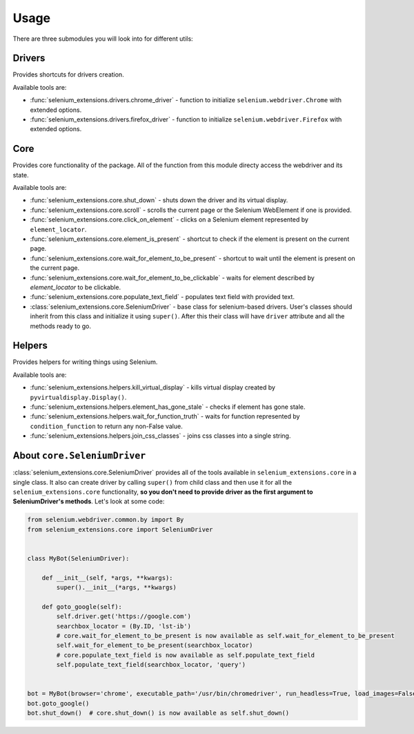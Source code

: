 =====
Usage
=====

There are three submodules you will look into for different utils:

Drivers
-------

Provides shortcuts for drivers creation.

Available tools are:

- :func:`selenium_extensions.drivers.chrome_driver` - function to initialize ``selenium.webdriver.Chrome`` with extended options.
- :func:`selenium_extensions.drivers.firefox_driver` - function to initialize ``selenium.webdriver.Firefox`` with extended options.

Core
----

Provides core functionality of the package. All of the function from this module directy access the webdriver and its state.

Available tools are:

- :func:`selenium_extensions.core.shut_down` - shuts down the driver and its virtual display.
- :func:`selenium_extensions.core.scroll` - scrolls the current page or the Selenium WebElement if one is provided.
- :func:`selenium_extensions.core.click_on_element` - clicks on a Selenium element represented by ``element_locator``.
- :func:`selenium_extensions.core.element_is_present` - shortcut to check if the element is present on the current page.
- :func:`selenium_extensions.core.wait_for_element_to_be_present` - shortcut to wait until the element is present on the current page.
- :func:`selenium_extensions.core.wait_for_element_to_be_clickable` - waits for element described by `element_locator` to be clickable.
- :func:`selenium_extensions.core.populate_text_field` - populates text field with provided text.
- :class:`selenium_extensions.core.SeleniumDriver` - base class for selenium-based drivers. User's classes should inherit from this class and initialize it using ``super()``. After this their class will have ``driver`` attribute and all the methods ready to go.


Helpers
-------

Provides helpers for writing things using Selenium.

Available tools are:

- :func:`selenium_extensions.helpers.kill_virtual_display` - kills virtual display created by ``pyvirtualdisplay.Display()``.
- :func:`selenium_extensions.helpers.element_has_gone_stale` - checks if element has gone stale.
- :func:`selenium_extensions.helpers.wait_for_function_truth` - waits for function represented by ``condition_function`` to return any non-False value.
- :func:`selenium_extensions.helpers.join_css_classes` - joins css classes into a single string.

About ``core.SeleniumDriver``
-----------------------------

:class:`selenium_extensions.core.SeleniumDriver` provides all of the tools available in ``selenium_extensions.core`` in a single class. It also can create driver by calling ``super()`` from child class and then use it for all the ``selenium_extensions.core`` functionality, **so you don't need to provide driver as the first argument to SeleniumDriver's methods**. Let's look at some code:


.. code-block:: python

    from selenium.webdriver.common.by import By
    from selenium_extensions.core import SeleniumDriver


    class MyBot(SeleniumDriver):

        def __init__(self, *args, **kwargs):
            super().__init__(*args, **kwargs)

        def goto_google(self):
            self.driver.get('https://google.com')
            searchbox_locator = (By.ID, 'lst-ib')
            # core.wait_for_element_to_be_present is now available as self.wait_for_element_to_be_present
            self.wait_for_element_to_be_present(searchbox_locator)
            # core.populate_text_field is now available as self.populate_text_field
            self.populate_text_field(searchbox_locator, 'query')


    bot = MyBot(browser='chrome', executable_path='/usr/bin/chromedriver', run_headless=True, load_images=False)
    bot.goto_google()
    bot.shut_down()  # core.shut_down() is now available as self.shut_down()
